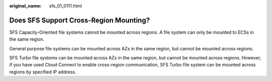 :original_name: sfs_01_0111.html

.. _sfs_01_0111:

Does SFS Support Cross-Region Mounting?
=======================================

SFS Capacity-Oriented file systems cannot be mounted across regions. A file system can only be mounted to ECSs in the same region.

General purpose file systems can be mounted across AZs in the same region, but cannot be mounted across regions.

SFS Turbo file systems can be mounted across AZs in the same region, but cannot be mounted across regions. However, if you have used Cloud Connect to enable cross-region communication, SFS Turbo file system can be mounted across regions by specified IP address.
